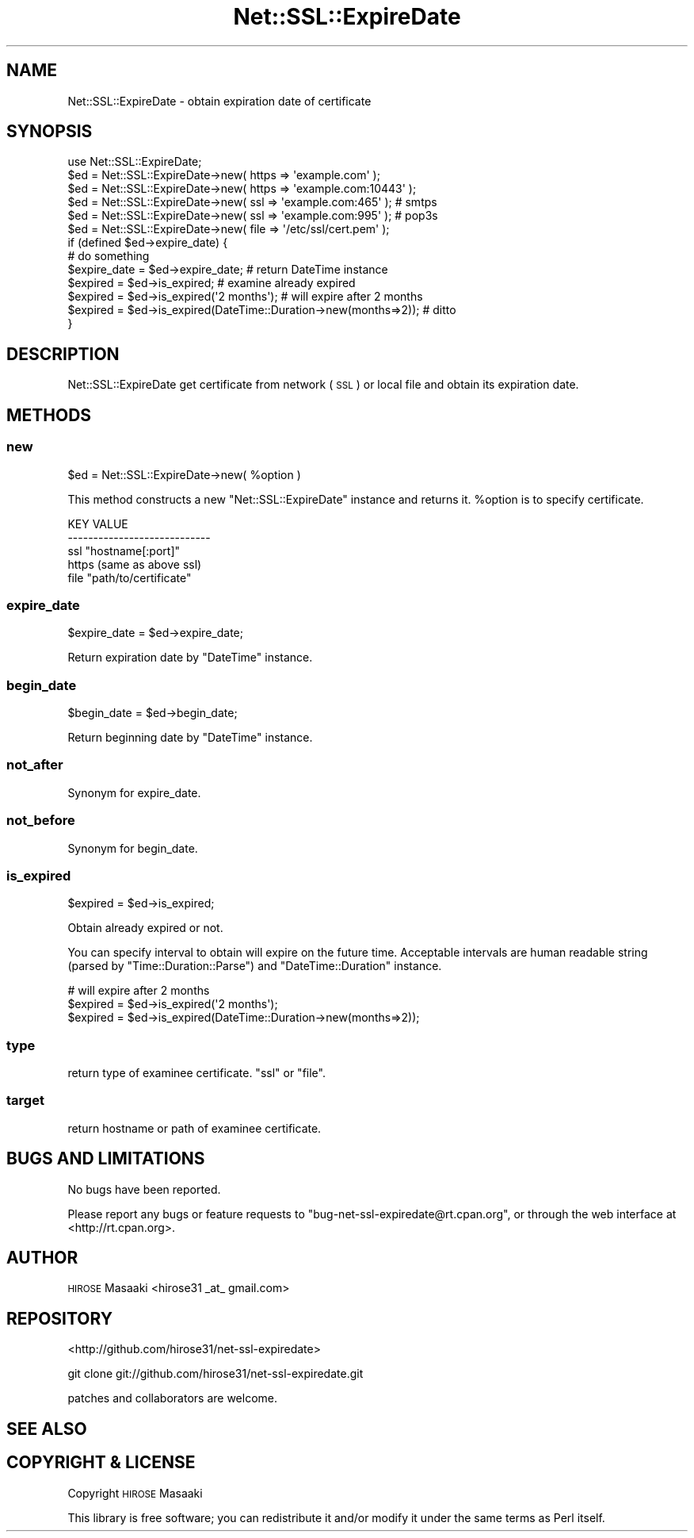 .\" Automatically generated by Pod::Man 4.14 (Pod::Simple 3.40)
.\"
.\" Standard preamble:
.\" ========================================================================
.de Sp \" Vertical space (when we can't use .PP)
.if t .sp .5v
.if n .sp
..
.de Vb \" Begin verbatim text
.ft CW
.nf
.ne \\$1
..
.de Ve \" End verbatim text
.ft R
.fi
..
.\" Set up some character translations and predefined strings.  \*(-- will
.\" give an unbreakable dash, \*(PI will give pi, \*(L" will give a left
.\" double quote, and \*(R" will give a right double quote.  \*(C+ will
.\" give a nicer C++.  Capital omega is used to do unbreakable dashes and
.\" therefore won't be available.  \*(C` and \*(C' expand to `' in nroff,
.\" nothing in troff, for use with C<>.
.tr \(*W-
.ds C+ C\v'-.1v'\h'-1p'\s-2+\h'-1p'+\s0\v'.1v'\h'-1p'
.ie n \{\
.    ds -- \(*W-
.    ds PI pi
.    if (\n(.H=4u)&(1m=24u) .ds -- \(*W\h'-12u'\(*W\h'-12u'-\" diablo 10 pitch
.    if (\n(.H=4u)&(1m=20u) .ds -- \(*W\h'-12u'\(*W\h'-8u'-\"  diablo 12 pitch
.    ds L" ""
.    ds R" ""
.    ds C` ""
.    ds C' ""
'br\}
.el\{\
.    ds -- \|\(em\|
.    ds PI \(*p
.    ds L" ``
.    ds R" ''
.    ds C`
.    ds C'
'br\}
.\"
.\" Escape single quotes in literal strings from groff's Unicode transform.
.ie \n(.g .ds Aq \(aq
.el       .ds Aq '
.\"
.\" If the F register is >0, we'll generate index entries on stderr for
.\" titles (.TH), headers (.SH), subsections (.SS), items (.Ip), and index
.\" entries marked with X<> in POD.  Of course, you'll have to process the
.\" output yourself in some meaningful fashion.
.\"
.\" Avoid warning from groff about undefined register 'F'.
.de IX
..
.nr rF 0
.if \n(.g .if rF .nr rF 1
.if (\n(rF:(\n(.g==0)) \{\
.    if \nF \{\
.        de IX
.        tm Index:\\$1\t\\n%\t"\\$2"
..
.        if !\nF==2 \{\
.            nr % 0
.            nr F 2
.        \}
.    \}
.\}
.rr rF
.\" ========================================================================
.\"
.IX Title "Net::SSL::ExpireDate 3"
.TH Net::SSL::ExpireDate 3 "2020-06-15" "perl v5.32.0" "User Contributed Perl Documentation"
.\" For nroff, turn off justification.  Always turn off hyphenation; it makes
.\" way too many mistakes in technical documents.
.if n .ad l
.nh
.SH "NAME"
Net::SSL::ExpireDate \- obtain expiration date of certificate
.SH "SYNOPSIS"
.IX Header "SYNOPSIS"
.Vb 1
\&    use Net::SSL::ExpireDate;
\&
\&    $ed = Net::SSL::ExpireDate\->new( https => \*(Aqexample.com\*(Aq );
\&    $ed = Net::SSL::ExpireDate\->new( https => \*(Aqexample.com:10443\*(Aq );
\&    $ed = Net::SSL::ExpireDate\->new( ssl   => \*(Aqexample.com:465\*(Aq ); # smtps
\&    $ed = Net::SSL::ExpireDate\->new( ssl   => \*(Aqexample.com:995\*(Aq ); # pop3s
\&    $ed = Net::SSL::ExpireDate\->new( file  => \*(Aq/etc/ssl/cert.pem\*(Aq );
\&
\&    if (defined $ed\->expire_date) {
\&      # do something
\&      $expire_date = $ed\->expire_date;         # return DateTime instance
\&
\&      $expired = $ed\->is_expired;              # examine already expired
\&
\&      $expired = $ed\->is_expired(\*(Aq2 months\*(Aq);  # will expire after 2 months
\&      $expired = $ed\->is_expired(DateTime::Duration\->new(months=>2));  # ditto
\&    }
.Ve
.SH "DESCRIPTION"
.IX Header "DESCRIPTION"
Net::SSL::ExpireDate get certificate from network (\s-1SSL\s0) or local
file and obtain its expiration date.
.SH "METHODS"
.IX Header "METHODS"
.SS "new"
.IX Subsection "new"
.Vb 1
\&  $ed = Net::SSL::ExpireDate\->new( %option )
.Ve
.PP
This method constructs a new \*(L"Net::SSL::ExpireDate\*(R" instance and
returns it. \f(CW%option\fR is to specify certificate.
.PP
.Vb 5
\&  KEY    VALUE
\&  \-\-\-\-\-\-\-\-\-\-\-\-\-\-\-\-\-\-\-\-\-\-\-\-\-\-\-\-
\&  ssl    "hostname[:port]"
\&  https  (same as above ssl)
\&  file   "path/to/certificate"
.Ve
.SS "expire_date"
.IX Subsection "expire_date"
.Vb 1
\&  $expire_date = $ed\->expire_date;
.Ve
.PP
Return expiration date by \*(L"DateTime\*(R" instance.
.SS "begin_date"
.IX Subsection "begin_date"
.Vb 1
\&  $begin_date  = $ed\->begin_date;
.Ve
.PP
Return beginning date by \*(L"DateTime\*(R" instance.
.SS "not_after"
.IX Subsection "not_after"
Synonym for expire_date.
.SS "not_before"
.IX Subsection "not_before"
Synonym for begin_date.
.SS "is_expired"
.IX Subsection "is_expired"
.Vb 1
\&  $expired = $ed\->is_expired;
.Ve
.PP
Obtain already expired or not.
.PP
You can specify interval to obtain will expire on the future time.
Acceptable intervals are human readable string (parsed by
\&\*(L"Time::Duration::Parse\*(R") and \*(L"DateTime::Duration\*(R" instance.
.PP
.Vb 3
\&  # will expire after 2 months
\&  $expired = $ed\->is_expired(\*(Aq2 months\*(Aq);
\&  $expired = $ed\->is_expired(DateTime::Duration\->new(months=>2));
.Ve
.SS "type"
.IX Subsection "type"
return type of examinee certificate. \*(L"ssl\*(R" or \*(L"file\*(R".
.SS "target"
.IX Subsection "target"
return hostname or path of examinee certificate.
.SH "BUGS AND LIMITATIONS"
.IX Header "BUGS AND LIMITATIONS"
No bugs have been reported.
.PP
Please report any bugs or feature requests to
\&\f(CW\*(C`bug\-net\-ssl\-expiredate@rt.cpan.org\*(C'\fR, or through the web interface at
<http://rt.cpan.org>.
.SH "AUTHOR"
.IX Header "AUTHOR"
\&\s-1HIROSE\s0 Masaaki <hirose31 _at_ gmail.com>
.SH "REPOSITORY"
.IX Header "REPOSITORY"
<http://github.com/hirose31/net\-ssl\-expiredate>
.PP
.Vb 1
\&  git clone git://github.com/hirose31/net\-ssl\-expiredate.git
.Ve
.PP
patches and collaborators are welcome.
.SH "SEE ALSO"
.IX Header "SEE ALSO"
.SH "COPYRIGHT & LICENSE"
.IX Header "COPYRIGHT & LICENSE"
Copyright \s-1HIROSE\s0 Masaaki
.PP
This library is free software; you can redistribute it and/or modify
it under the same terms as Perl itself.
